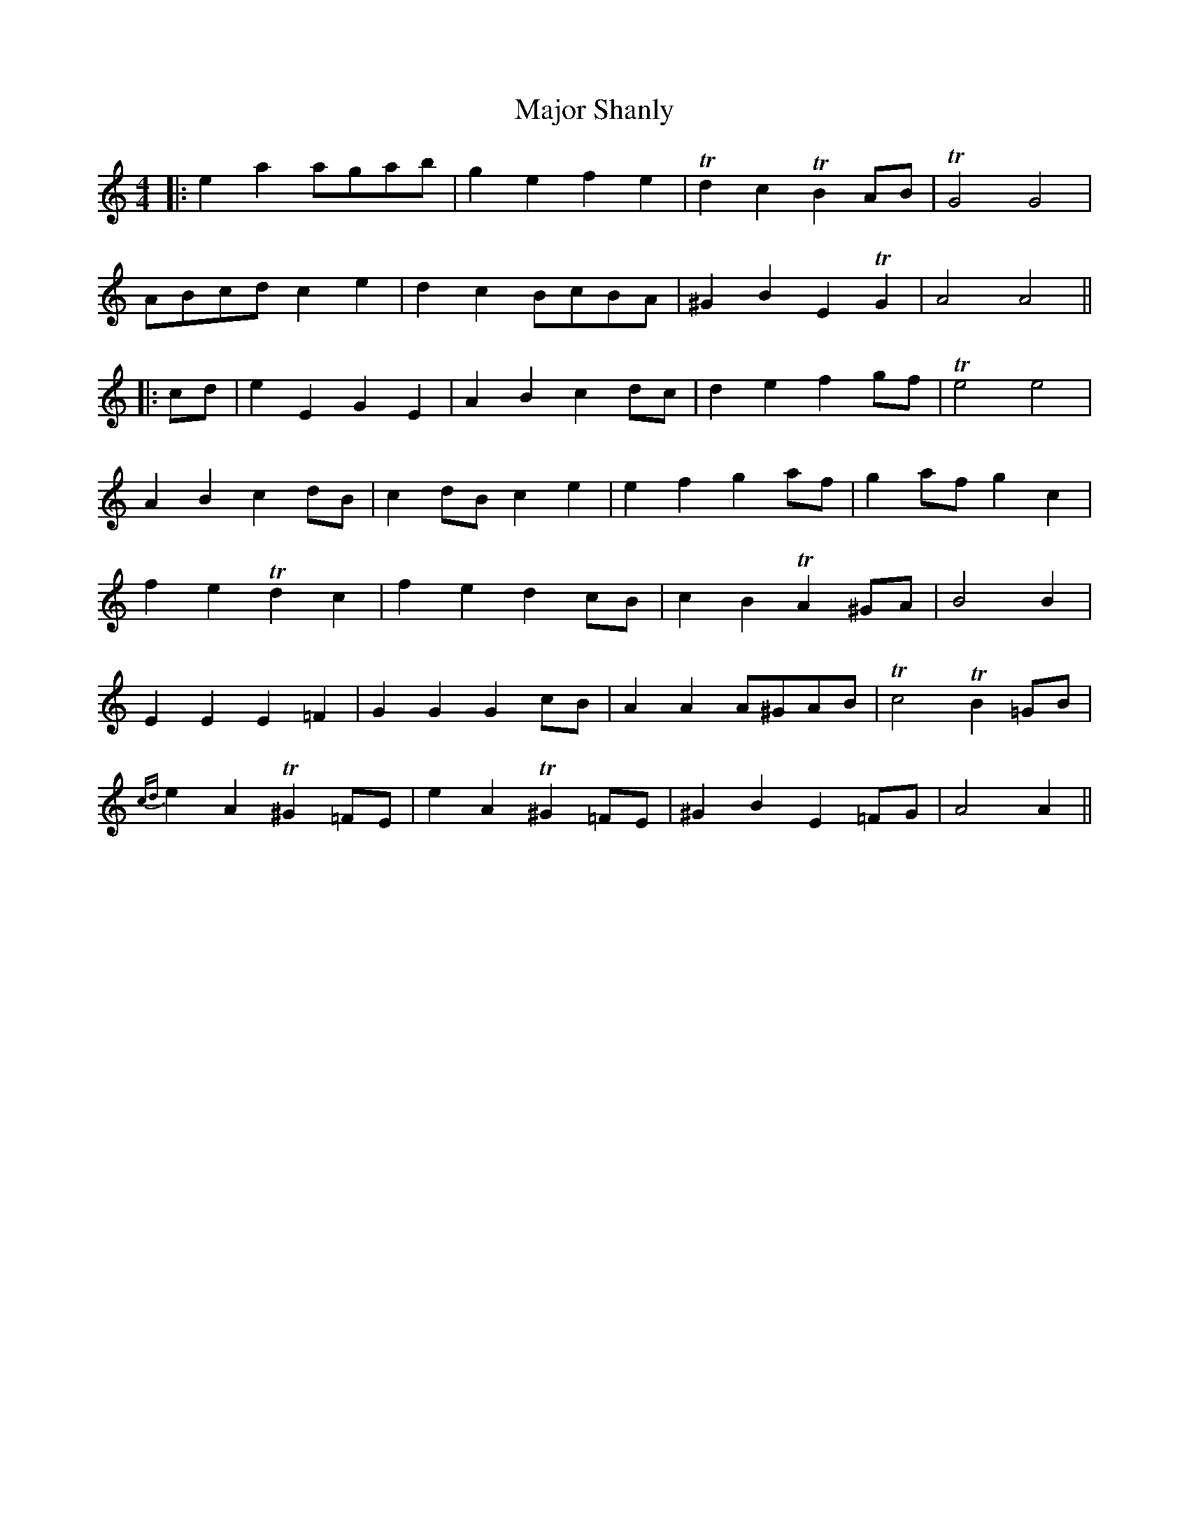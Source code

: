 X: 2
T: Major Shanly
Z: JACKB
S: https://thesession.org/tunes/13703#setting24368
R: barndance
M: 4/4
L: 1/8
K: Amin
|:e2 a2 agab|g2 e2 f2 e2|Td2 c2 TB2 AB|TG4 G4|
ABcd c2 e2|d2 c2 BcBA|^G2 B2 E2 TG2|A4 A4||
|:cd|e2 E2 G2 E2|A2 B2 c2 dc|d2 e2 f2 gf|Te4 e4|
A2 B2 c2 dB|c2 dB c2 e2|e2 f2 g2 af|g2 af g2 c2|
f2 e2 Td2 c2|f2 e2 d2 cB|c2 B2 TA2 ^GA|B4 B2|
E2 E2 E2 =F2 |G2 G2 G2 cB|A2 A2 A^GAB|Tc4 TB2 =GB|
{cd}e2 A2 T^G2 =FE|e2 A2 T^G2 =FE|^G2 B2 E2 =FG|A4 A2||
